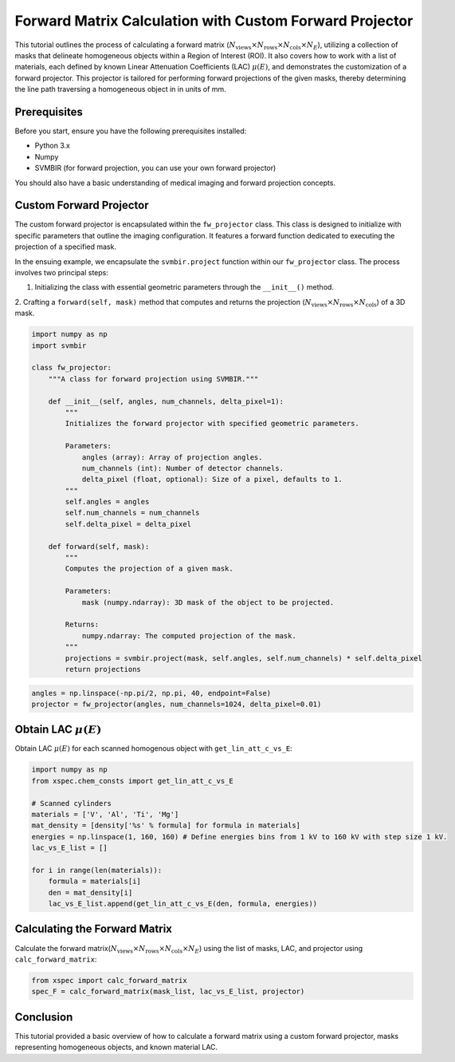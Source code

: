 Forward Matrix Calculation with Custom Forward Projector
=========================================================

This tutorial outlines the process of calculating a forward matrix (:math:`N_{\text{views}}
\times N_{\text{rows}} \times N_{\text{cols}} \times N_E`), utilizing a collection
of masks that delineate homogeneous objects within a Region of Interest (ROI). It also covers how to work with a
list of materials, each defined by known Linear Attenuation Coefficients (LAC) :math:`\mu(E)`, and demonstrates the
customization of a forward projector. This projector is tailored for performing forward projections of the given
masks, thereby determining the line path traversing a homogeneous object in in units of mm.


Prerequisites
-------------
Before you start, ensure you have the following prerequisites installed:

- Python 3.x
- Numpy
- SVMBIR (for forward projection, you can use your own forward projector)

You should also have a basic understanding of medical imaging and forward projection concepts.

Custom Forward Projector
------------------------

The custom forward projector is encapsulated within the ``fw_projector`` class. This class is designed to initialize with specific parameters that outline the imaging configuration. It features a forward function dedicated to executing the projection of a specified mask.

In the ensuing example, we encapsulate the ``svmbir.project`` function within our ``fw_projector`` class. The process involves two principal steps:

1. Initializing the class with essential geometric parameters through the ``__init__()`` method.
2. Crafting a ``forward(self, mask)`` method that computes and returns the projection (:math:`N_{\text{views}}
\times N_{\text{rows}} \times N_{\text{cols}}`) of a 3D mask.

.. code-block:: python

    import numpy as np
    import svmbir

    class fw_projector:
        """A class for forward projection using SVMBIR."""

        def __init__(self, angles, num_channels, delta_pixel=1):
            """
            Initializes the forward projector with specified geometric parameters.

            Parameters:
                angles (array): Array of projection angles.
                num_channels (int): Number of detector channels.
                delta_pixel (float, optional): Size of a pixel, defaults to 1.
            """
            self.angles = angles
            self.num_channels = num_channels
            self.delta_pixel = delta_pixel

        def forward(self, mask):
            """
            Computes the projection of a given mask.

            Parameters:
                mask (numpy.ndarray): 3D mask of the object to be projected.

            Returns:
                numpy.ndarray: The computed projection of the mask.
            """
            projections = svmbir.project(mask, self.angles, self.num_channels) * self.delta_pixel
            return projections


.. code-block:: python

	angles = np.linspace(-np.pi/2, np.pi, 40, endpoint=False)
	projector = fw_projector(angles, num_channels=1024, delta_pixel=0.01)


Obtain LAC :math:`\mu(E)`
-------------------------
Obtain LAC :math:`\mu(E)` for each scanned homogenous object with ``get_lin_att_c_vs_E``:

.. code-block:: python

    import numpy as np
    from xspec.chem_consts import get_lin_att_c_vs_E

    # Scanned cylinders
    materials = ['V', 'Al', 'Ti', 'Mg']
    mat_density = [density['%s' % formula] for formula in materials]
    energies = np.linspace(1, 160, 160) # Define energies bins from 1 kV to 160 kV with step size 1 kV.
    lac_vs_E_list = []

    for i in range(len(materials)):
        formula = materials[i]
        den = mat_density[i]
        lac_vs_E_list.append(get_lin_att_c_vs_E(den, formula, energies))


Calculating the Forward Matrix
------------------------------
Calculate the forward matrix(:math:`N_{\text{views}} \times N_{\text{rows}} \times N_{\text{cols}} \times N_E`) using
the list of masks, LAC, and projector using ``calc_forward_matrix``:

.. code-block:: python

    from xspec import calc_forward_matrix
    spec_F = calc_forward_matrix(mask_list, lac_vs_E_list, projector)


Conclusion
----------
This tutorial provided a basic overview of how to calculate a forward matrix using a custom forward projector, masks
representing homogeneous objects, and known material LAC.
